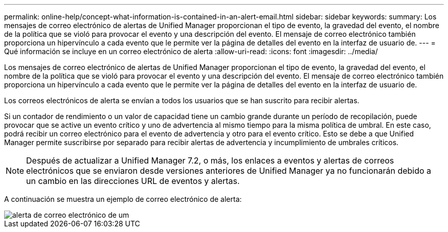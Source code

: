 ---
permalink: online-help/concept-what-information-is-contained-in-an-alert-email.html 
sidebar: sidebar 
keywords:  
summary: Los mensajes de correo electrónico de alertas de Unified Manager proporcionan el tipo de evento, la gravedad del evento, el nombre de la política que se violó para provocar el evento y una descripción del evento. El mensaje de correo electrónico también proporciona un hipervínculo a cada evento que le permite ver la página de detalles del evento en la interfaz de usuario de. 
---
= Qué información se incluye en un correo electrónico de alerta
:allow-uri-read: 
:icons: font
:imagesdir: ../media/


[role="lead"]
Los mensajes de correo electrónico de alertas de Unified Manager proporcionan el tipo de evento, la gravedad del evento, el nombre de la política que se violó para provocar el evento y una descripción del evento. El mensaje de correo electrónico también proporciona un hipervínculo a cada evento que le permite ver la página de detalles del evento en la interfaz de usuario de.

Los correos electrónicos de alerta se envían a todos los usuarios que se han suscrito para recibir alertas.

Si un contador de rendimiento o un valor de capacidad tiene un cambio grande durante un período de recopilación, puede provocar que se active un evento crítico y uno de advertencia al mismo tiempo para la misma política de umbral. En este caso, podrá recibir un correo electrónico para el evento de advertencia y otro para el evento crítico. Esto se debe a que Unified Manager permite suscribirse por separado para recibir alertas de advertencia y incumplimiento de umbrales críticos.

[NOTE]
====
Después de actualizar a Unified Manager 7.2, o más, los enlaces a eventos y alertas de correos electrónicos que se enviaron desde versiones anteriores de Unified Manager ya no funcionarán debido a un cambio en las direcciones URL de eventos y alertas.

====
A continuación se muestra un ejemplo de correo electrónico de alerta:

image::../media/um-email-alert.gif[alerta de correo electrónico de um]
